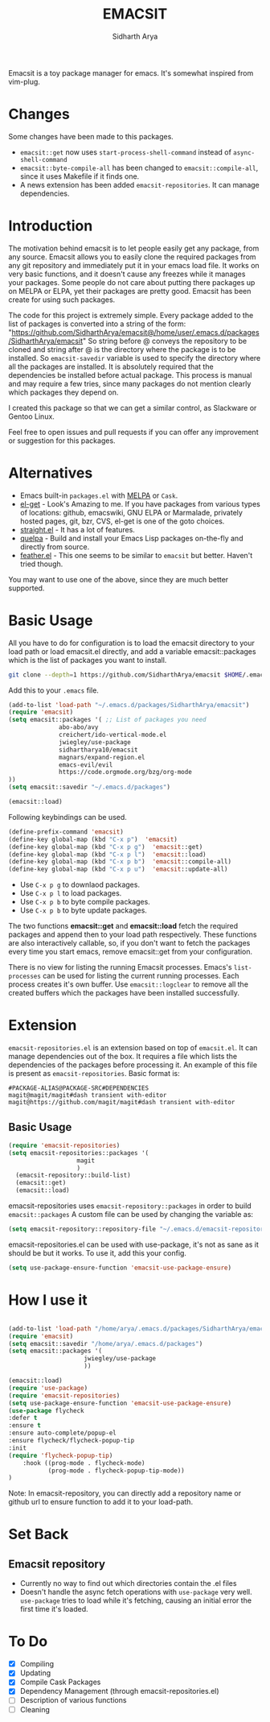 #+TITLE: EMACSIT
#+AUTHOR: Sidharth Arya
#+OPTIONS: toc:nil
Emacsit is a toy package manager for emacs. It's somewhat inspired from vim-plug. 

#+TOC: headlines 1
* Changes
Some changes have been made to this packages. 
+ =emacsit::get= now uses =start-process-shell-command= instead of =async-shell-command=
+ =emacsit::byte-compile-all= has been changed to =emacsit::compile-all=, since it uses Makefile if it finds one.
+ A news extension has been added =emacsit-repositories=. It can manage dependencies.

* Introduction

 The motivation behind emacsit is to let people easily get any package, from any source. Emacsit allows you to easily clone the required packages from any git repository and immediately put it in your emacs load file. It works on very basic functions, and it doesn't cause any freezes while it manages your packages. Some people do not care about putting there packages up on MELPA or ELPA, yet their packages are pretty good. Emacsit has been create for using such packages.

The code for this project is extremely simple. Every package added to the list of packages is converted into a string of the form: "https://github.com/SidharthArya/emacsit@/home/user/.emacs.d/packages/SidharthArya/emacsit"
So string before @ conveys the repository to be cloned and string after @ is the directory where the package is to be installed.
So =emacsit-savedir= variable is used to specify the directory where all the packages are installed.
It is absolutely required that the dependencies be installed before actual package. This process is manual and may require a few tries, since many packages do not mention clearly which packages they depend on.

I created this package so that we can get a similar control, as Slackware or Gentoo Linux. 

Feel free to open issues and pull requests if you can offer any improvement or suggestion for this packages. 


* Alternatives
+ Emacs built-in =packages.el= with [[https://melpa.org][MELPA]] or =Cask=.
+ [[https://github.com/dimitri/el-get][el-get]] - Look's Amazing to me. If you have packages from various types of locations: github, emacswiki, GNU ELPA or Marmalade, privately hosted pages, git, bzr, CVS, el-get is one of the goto choices.
+ [[https://github.com/raxod502/straight.el][straight.el]] - It has a lot of features.
+ [[https://framagit.org/steckerhalter/quelpa][quelpa]] - Build and install your Emacs Lisp packages on-the-fly and directly from source.
+ [[https://github.com/conao3/feather.el][feather.el]] - This one seems to be similar to =emacsit= but better. Haven't tried though.

You may want to use one of the above, since they are much better supported.

* Basic Usage

All you have to do for configuration is to load the emacsit directory to your load path or load emacsit.el directly, and add a variable emacsit::packages which is the list of packages you want to install. 
#+BEGIN_SRC bash
git clone --depth=1 https://github.com/SidharthArya/emacsit $HOME/.emacs.d/packages/SidharthArya/emacsit
#+END_SRC

Add this to your ~.emacs~ file. 
#+BEGIN_SRC emacs-lisp
(add-to-list 'load-path "~/.emacs.d/packages/SidharthArya/emacsit")
(require 'emacsit)
(setq emacsit::packages '( ;; List of packages you need
			  abo-abo/avy
			  creichert/ido-vertical-mode.el
			  jwiegley/use-package
			  sidhartharya10/emacsit
			  magnars/expand-region.el	
			  emacs-evil/evil
			  https://code.orgmode.org/bzg/org-mode
))
(setq emacsit::savedir "~/.emacs.d/packages")

(emacsit::load)
#+END_SRC

Following keybindings can be used.
#+BEGIN_SRC emacs-lisp
(define-prefix-command 'emacsit)
(define-key global-map (kbd "C-x p")  'emacsit)
(define-key global-map (kbd "C-x p g")  'emacsit::get)
(define-key global-map (kbd "C-x p l")  'emacsit::load)
(define-key global-map (kbd "C-x p b")  'emacsit::compile-all)
(define-key global-map (kbd "C-x p u")  'emacsit::update-all)
#+END_SRC

- Use ~C-x p g~ to downlaod packages.
- Use ~C-x p l~ to load packages.
- Use ~C-x p b~ to byte compile packages.
- Use ~C-x p b~ to byte update packages.

The two functions *emacsit::get* and *emacsit::load* fetch the required packages and append then to your load path respectively.
These functions are also interactively callable, so, if you don't want to fetch the packages every time you start emacs, remove emacsit::get from your configuration.

There is no view for listing the running Emacsit processes. Emacs's =list-processes= can be used for listing the current running processes. Each process creates it's own buffer.
Use =emacsit::logclear= to remove all the created buffers which the packages have been installed successfully.




* Extension
=emacsit-repositories.el= is an extension based on top of =emacsit.el=. It can manage dependencies out of the box. It requires a file which lists the dependencies of the packages before processing it. An example of this file is present as =emacsit-repositories=. Basic format is:
#+begin_src text
#PACKAGE-ALIAS@PACKAGE-SRC#DEPENDENCIES
magit@magit/magit#dash transient with-editor
magit@https://github.com/magit/magit#dash transient with-editor
#+end_src
** Basic Usage 
   #+begin_src emacs-lisp
     (require 'emacsit-repositories)
     (setq emacsit-repositories::packages '(
					    magit
					    )
	   (emacsit-repository::build-list)
	   (emacsit::get)
	   (emacsit::load)
   #+end_src
   emacsit-repositories uses =emacsit-repository::packages= in order to build =emacsit::packages= 
A custom file can be used by changing the variable as:
#+begin_src emacs-lisp
(setq emacsit-repository::repository-file "~/.emacs.d/emacsit-repositories")
#+end_src
emacsit-repositories.el can be used with use-package, it's not as sane as it should be but it works.
To use it, add this your config.
#+begin_src emacs-lisp
(setq use-package-ensure-function 'emacsit-use-package-ensure)			       
#+end_src
* How I use it
  #+begin_src emacs-lisp

(add-to-list 'load-path "/home/arya/.emacs.d/packages/SidharthArya/emacsit")
(require 'emacsit)
(setq emacsit::savedir "/home/arya/.emacs.d/packages")
(setq emacsit::packages '(
				     jwiegley/use-package
				     ))

(emacsit::load)
(require 'use-package)
(require 'emacsit-repositories)
(setq use-package-ensure-function 'emacsit-use-package-ensure)			       
(use-package flycheck
:defer t
:ensure t
:ensure auto-complete/popup-el
:ensure flycheck/flycheck-popup-tip
:init
(require 'flycheck-popup-tip)
	:hook ((prog-mode . flycheck-mode)
	       (prog-mode . flycheck-popup-tip-mode))
)
  #+end_src
Note: In emacsit-repository, you can directly add a repository name or github url to ensure function to add it to your load-path.

* Set Back
** Emacsit repository
+ Currently no way to find out which directories contain the .el files
+ Doesn't handle the async fetch operations with =use-package= very well. =use-package= tries to load while it's fetching, causing an initial error the first time it's loaded.
* To Do
- [X] Compiling
- [X] Updating 
- [X] Compile Cask Packages
- [X] Dependency Management (through emacsit-repositories.el)
- [ ] Description of various functions
- [ ] Cleaning

  
